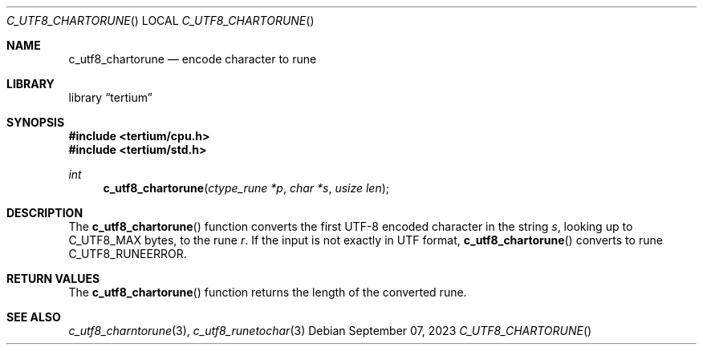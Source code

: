 .Dd $Mdocdate: September 07 2023 $
.Dt C_UTF8_CHARTORUNE
.Os
.Sh NAME
.Nm c_utf8_chartorune
.Nd encode character to rune
.Sh LIBRARY
.Lb tertium
.Sh SYNOPSIS
.In tertium/cpu.h
.In tertium/std.h
.Ft int
.Fn c_utf8_chartorune "ctype_rune *p" "char *s" "usize len"
.Sh DESCRIPTION
The
.Fn c_utf8_chartorune
function converts the first UTF-8 encoded character in the string
.Fa s ,
looking up to C_UTF8_MAX bytes, to the rune
.Fa r .
If the input is not exactly in UTF format,
.Fn c_utf8_chartorune
converts to rune C_UTF8_RUNEERROR.
.Sh RETURN VALUES
The
.Fn c_utf8_chartorune
function returns the length of the converted rune.
.Sh SEE ALSO
.Xr c_utf8_charntorune 3 ,
.Xr c_utf8_runetochar 3
